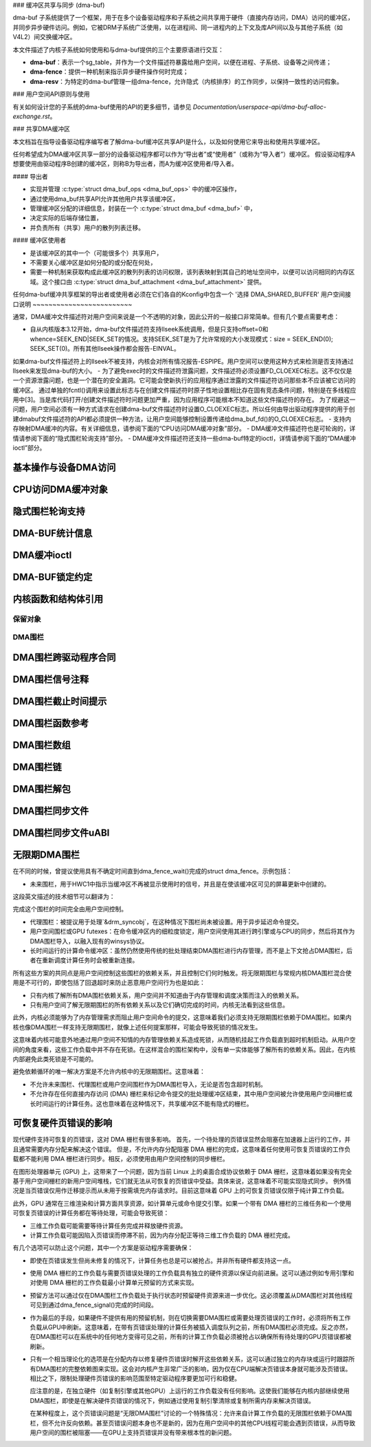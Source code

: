 ### 缓冲区共享与同步 (dma-buf)

dma-buf 子系统提供了一个框架，用于在多个设备驱动程序和子系统之间共享用于硬件（直接内存访问，DMA）访问的缓冲区，并同步异步硬件访问。例如，它被DRM子系统广泛使用，以在进程间、同一进程内的上下文及库API间以及与其他子系统（如 V4L2）间交换缓冲区。

本文件描述了内核子系统如何使用和与dma-buf提供的三个主要原语进行交互：

- **dma-buf**：表示一个sg_table，并作为一个文件描述符暴露给用户空间，以便在进程、子系统、设备等之间传递；
- **dma-fence**：提供一种机制来指示异步硬件操作何时完成；
- **dma-resv**：为特定的dma-buf管理一组dma-fence，允许隐式（内核排序）的工作同步，以保持一致性的访问假象。

### 用户空间API原则与使用

有关如何设计您的子系统的dma-buf使用的API的更多细节，请参见 `Documentation/userspace-api/dma-buf-alloc-exchange.rst`。

### 共享DMA缓冲区

本文档旨在指导设备驱动程序编写者了解dma-buf缓冲区共享API是什么，以及如何使用它来导出和使用共享缓冲区。

任何希望成为DMA缓冲区共享一部分的设备驱动程序都可以作为“导出者”或“使用者”（或称为“导入者”）缓冲区。
假设驱动程序A想要使用由驱动程序B创建的缓冲区，则称B为导出者，而A为缓冲区使用者/导入者。

#### 导出者

- 实现并管理 :c:type:`struct dma_buf_ops <dma_buf_ops>` 中的缓冲区操作，
- 通过使用dma_buf共享API允许其他用户共享该缓冲区，
- 管理缓冲区分配的详细信息，封装在一个 :c:type:`struct dma_buf <dma_buf>` 中，
- 决定实际的后端存储位置，
- 并负责所有（共享）用户的散列列表迁移。

#### 缓冲区使用者

- 是该缓冲区的其中一个（可能很多个）共享用户，
- 不需要关心缓冲区是如何分配的或分配在何处，
- 需要一种机制来获取构成此缓冲区的散列列表的访问权限，该列表映射到其自己的地址空间中，以便可以访问相同的内存区域。这个接口由 :c:type:`struct dma_buf_attachment <dma_buf_attachment>` 提供。
任何dma-buf缓冲共享框架的导出者或使用者必须在它们各自的Kconfig中包含一个 '选择 DMA_SHARED_BUFFER'
用户空间接口说明
~~~~~~~~~~~~~~~~~~~~~~~~~

通常，DMA缓冲文件描述符对用户空间来说是一个不透明的对象，因此公开的一般接口非常简单。但有几个要点需要考虑：

- 自从内核版本3.12开始，dma-buf文件描述符支持llseek系统调用，但是只支持offset=0和whence=SEEK_END|SEEK_SET的情况。支持SEEK_SET是为了允许常规的大小发现模式：size = SEEK_END(0); SEEK_SET(0)。所有其他llseek操作都会报告-EINVAL。
如果dma-buf文件描述符上的llseek不被支持，内核会对所有情况报告-ESPIPE。用户空间可以使用这种方式来检测是否支持通过llseek来发现dma-buf的大小。
- 为了避免exec时的文件描述符泄露问题，文件描述符必须设置FD_CLOEXEC标志。这不仅仅是一个资源泄露问题，也是一个潜在的安全漏洞。它可能会使新执行的应用程序通过泄露的文件描述符访问那些本不应该被它访问的缓冲区。
通过单独的fcntl()调用来设置此标志与在创建文件描述符时原子性地设置相比存在固有竞态条件问题，特别是在多线程应用中[3]。当是库代码打开/创建文件描述符时问题更加严重，因为应用程序可能根本不知道这些文件描述符的存在。
为了规避这一问题，用户空间必须有一种方式请求在创建dma-buf文件描述符时设置O_CLOEXEC标志。所以任何由导出驱动程序提供的用于创建dmabuf文件描述符的API都必须提供一种方法，让用户空间能够控制设置传递给dma_buf_fd()的O_CLOEXEC标志。
- 支持内存映射DMA缓冲的内容。有关详细信息，请参阅下面的“CPU访问DMA缓冲对象”部分。
- DMA缓冲文件描述符也是可轮询的，详情请参阅下面的“隐式围栏轮询支持”部分。
- DMA缓冲文件描述符还支持一些dma-buf特定的ioctl，详情请参阅下面的“DMA缓冲ioctl”部分。

基本操作与设备DMA访问
~~~~~~~~~~~~~~~~~~~~~~~~~~~~~~~~~~~~~

.. 内核文档:: drivers/dma-buf/dma-buf.c
   :doc: dma buf 设备访问

CPU访问DMA缓冲对象
~~~~~~~~~~~~~~~~~~~~~~~~~~~~~~~~

.. 内核文档:: drivers/dma-buf/dma-buf.c
   :doc: CPU访问

隐式围栏轮询支持
~~~~~~~~~~~~~~~~~~~~~~~~~~~

.. 内核文档:: drivers/dma-buf/dma-buf.c
   :doc: 隐式围栏轮询

DMA-BUF统计信息
~~~~~~~~~~~~~~~~~~
.. 内核文档:: drivers/dma-buf/dma-buf-sysfs-stats.c
   :doc: 概览

DMA缓冲ioctl
~~~~~~~~~~~~~~~~~

.. 内核文档:: include/uapi/linux/dma-buf.h

DMA-BUF锁定约定
~~~~~~~~~~~~~~~~~~~~~~~~~~~~~~~~~~~~~

.. 内核文档:: drivers/dma-buf/dma-buf.c
   :doc: 锁定约定

内核函数和结构体引用
~~~~~~~~~~~~~~~~~~~~~~~~~~~~~~~~~~~~~~~~~

.. 内核文档:: drivers/dma-buf/dma-buf.c
   :export:

.. 内核文档:: include/linux/dma-buf.h
   :internal:

保留对象
-------------------

.. 内核文档:: drivers/dma-buf/dma-resv.c
   :doc: 保留对象概览

.. 内核文档:: drivers/dma-buf/dma-resv.c
   :export:

.. 内核文档:: include/linux/dma-resv.h
   :internal:

DMA围栏
----------

.. 内核文档:: drivers/dma-buf/dma-fence.c
   :doc: DMA围栏概览

DMA围栏跨驱动程序合同
~~~~~~~~~~~~~~~~~~~~~~~~~~~~~~~

.. 内核文档:: drivers/dma-buf/dma-fence.c
   :doc: 围栏跨驱动程序合同

DMA围栏信号注释
~~~~~~~~~~~~~~~~~~~~~~~~~~~~~~~~

.. 内核文档:: drivers/dma-buf/dma-fence.c
   :doc: 围栏信号注释

DMA围栏截止时间提示
~~~~~~~~~~~~~~~~~~~~~~~~

.. 内核文档:: drivers/dma-buf/dma-fence.c
   :doc: 截止时间提示

DMA围栏函数参考
~~~~~~~~~~~~~~~~~~~~~~~~~~~~~~

.. 内核文档:: drivers/dma-buf/dma-fence.c
   :export:

.. 内核文档:: include/linux/dma-fence.h
   :internal:

DMA围栏数组
~~~~~~~~~~~~~~~

.. 内核文档:: drivers/dma-buf/dma-fence-array.c
   :export:

.. 内核文档:: include/linux/dma-fence-array.h
   :internal:

DMA围栏链
~~~~~~~~~~~~~~~

.. 内核文档:: drivers/dma-buf/dma-fence-chain.c
   :export:

.. 内核文档:: include/linux/dma-fence-chain.h
   :internal:

DMA围栏解包
~~~~~~~~~~~~~~~~

.. 内核文档:: include/linux/dma-fence-unwrap.h
   :internal:

DMA围栏同步文件
~~~~~~~~~~~~~~~

.. 内核文档:: drivers/dma-buf/sync_file.c
   :export:

.. 内核文档:: include/linux/sync_file.h
   :internal:

DMA围栏同步文件uABI
~~~~~~~~~~~~~~~~~~~~~~~~

.. 内核文档:: include/uapi/linux/sync_file.h
   :internal:

无限期DMA围栏
~~~~~~~~~~~~~~~~~~~~~

在不同的时候，曾提议使用具有不确定时间直到dma_fence_wait()完成的struct dma_fence。示例包括：

* 未来围栏，用于HWC1中指示当缓冲区不再被显示使用时的信号，并且是在使该缓冲区可见的屏幕更新中创建的。
这段英文描述的技术细节可以翻译为：

完成这个围栏的时间完全由用户空间控制。

* 代理围栏：被提议用于处理`&drm_syncobj`，在这种情况下围栏尚未被设置。用于异步延迟命令提交。
* 用户空间围栏或GPU futexes：在命令缓冲区内的细粒度锁定，用户空间使用其进行跨引擎或与CPU的同步，然后将其作为DMA围栏导入，以融入现有的winsys协议。
* 长时间运行的计算命令缓冲区：虽然仍然使用传统的批处理结束DMA围栏进行内存管理，而不是上下文抢占DMA围栏，后者在重新调度计算任务时会被重新连接。

所有这些方案的共同点是用户空间控制这些围栏的依赖关系，并且控制它们何时触发。将无限期围栏与常规内核DMA围栏混合使用是不可行的，即使包括了回退超时来防止恶意用户空间行为也是如此：

* 只有内核了解所有DMA围栏依赖关系，用户空间并不知道由于内存管理和调度决策而注入的依赖关系。
* 只有用户空间了解无限期围栏的所有依赖关系以及它们确切完成的时间，内核无法看到这些信息。
此外，内核必须能够为了内存管理需求而阻止用户空间命令的提交，这意味着我们必须支持无限期围栏依赖于DMA围栏。如果内核也像DMA围栏一样支持无限期围栏，就像上述任何提案那样，可能会导致死锁的情况发生。

.. kernel-render:: DOT
   :alt: 无限期围栏依赖循环图
   :caption: 无限期围栏依赖循环图

   digraph "Fencing Cycle" {
      node [shape=box bgcolor=grey style=filled]
      kernel [label="内核DMA围栏"]
      userspace [label="用户空间控制的围栏"]
      kernel -> userspace [label="内存管理"]
      userspace -> kernel [label="未来围栏、围栏代理、..."]

      { rank=same; kernel userspace }
   }

这意味着内核可能意外地通过用户空间不知情的内存管理依赖关系造成死锁，从而随机挂起工作负载直到超时机制启动。从用户空间的角度来看，这些工作负载中并不存在死锁。在这样混合的围栏架构中，没有单一实体能够了解所有的依赖关系。因此，在内核内部避免此类死锁是不可能的。

避免依赖循环的唯一解决方案是不允许内核中的无限期围栏。这意味着：

* 不允许未来围栏、代理围栏或用户空间围栏作为DMA围栏导入，无论是否包含超时机制。
* 不允许存在任何直接内存访问 (DMA) 栅栏来标记命令提交的批处理缓冲区结束，其中用户空间被允许使用用户空间栅栏或长时间运行的计算任务。这也意味着在这种情况下，共享缓冲区不能有隐式的栅栏。

可恢复硬件页错误的影响
~~~~~~~~~~~~~~~~~~~~~~~~~~

现代硬件支持可恢复的页错误，这对 DMA 栅栏有很多影响。
首先，一个待处理的页错误显然会阻塞在加速器上运行的工作，并且通常需要内存分配来解决这个错误。
但是，不允许内存分配阻塞 DMA 栅栏的完成，这意味着任何使用可恢复页错误的工作负载都不能利用 DMA 栅栏进行同步。相反，必须使用由用户空间控制的同步栅栏。

在图形处理器单元 (GPU) 上，这带来了一个问题，因为当前 Linux 上的桌面合成协议依赖于 DMA 栅栏，这意味着如果没有完全基于用户空间栅栏的新用户空间堆栈，它们就无法从可恢复的页错误中受益。具体来说，这意味着不可能实现隐式同步。
例外情况是当页错误仅用作迁移提示而从未用于按需填充内存请求时。目前这意味着 GPU 上的可恢复页错误仅限于纯计算工作负载。

此外，GPU 通常在三维渲染和计算方面共享资源，如计算单元或命令提交引擎。如果一个带有 DMA 栅栏的三维任务和一个使用可恢复页错误的计算任务都在等待处理，可能会导致死锁：

- 三维工作负载可能需要等待计算任务完成并释放硬件资源。
- 计算工作负载可能因陷入页错误而停滞不前，因为内存分配正等待三维工作负载的 DMA 栅栏完成。

有几个选项可以防止这个问题，其中一个方案是驱动程序需要确保：

- 即使在页错误发生但尚未修复的情况下，计算任务也总是可以被抢占。并非所有硬件都支持这一点。
- 使用 DMA 栅栏的工作负载与需要页错误处理的工作负载具有独立的硬件资源以保证向前进展。这可以通过例如专用引擎和对使用 DMA 栅栏的工作负载最小计算单元预留的方式来实现。
- 预留方法可以通过仅在DMA围栏工作负载处于执行状态时预留硬件资源来进一步优化。这必须覆盖从DMA围栏对其他线程可见到通过dma_fence_signal()完成的时间段。
- 作为最后的手段，如果硬件不提供有用的预留机制，则在切换需要DMA围栏或需要处理页错误的工作时，必须将所有工作负载从GPU中刷新。这意味着，在带有页错误处理的计算任务被插入调度队列之前，所有DMA围栏必须完成。反之亦然，在DMA围栏可以在系统中的任何地方变得可见之前，所有的计算工作负载必须被抢占以确保所有待处理的GPU页错误都被刷新。
- 只有一个相当理论化的选项是在分配内存以修复硬件页错误时解开这些依赖关系，这可以通过独立的内存块或运行时跟踪所有DMA围栏的完整依赖图来实现。这会对内核产生非常广泛的影响，因为仅在CPU端解决页错误本身就可能涉及页错误。相比之下，限制处理硬件页错误的影响范围至特定驱动程序要更加可行和稳健。
  
  应注意的是，在独立硬件（如复制引擎或其他GPU）上运行的工作负载没有任何影响。这使我们能够在内核内部继续使用DMA围栏，即使是在解决硬件页错误的情况下，例如通过使用复制引擎清除或复制所需内存来解决页错误。

  在某种程度上，这个页错误问题是“无限DMA围栏”讨论的一个特殊情况：允许来自计算工作负载的无限围栏依赖于DMA围栏，但不允许反向依赖。甚至页错误问题本身也不是新的，因为在用户空间中的其他CPU线程可能会遇到页错误，从而导致用户空间的围栏被阻塞——在GPU上支持页错误并没有带来根本性的新问题。
